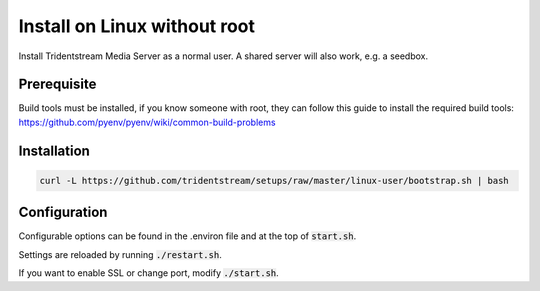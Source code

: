 Install on Linux without root
=============================

Install Tridentstream Media Server as a normal user. A shared server will also work, e.g. a seedbox.

Prerequisite
---------------------------------

Build tools must be installed, if you know someone with root, they can follow this guide to
install the required build tools: https://github.com/pyenv/pyenv/wiki/common-build-problems

Installation
---------------------------------

.. code-block:: bash

    curl -L https://github.com/tridentstream/setups/raw/master/linux-user/bootstrap.sh | bash

Configuration
---------------------------------

Configurable options can be found in the .environ file and at the top of :code:`start.sh`.

Settings are reloaded by running :code:`./restart.sh`.

If you want to enable SSL or change port, modify :code:`./start.sh`.
